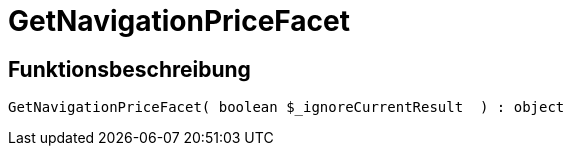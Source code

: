 = GetNavigationPriceFacet
:keywords: GetNavigationPriceFacet
:index: false

//  auto generated content Thu, 06 Jul 2017 00:31:07 +0200
== Funktionsbeschreibung

[source,plenty]
----

GetNavigationPriceFacet( boolean $_ignoreCurrentResult  ) : object

----

